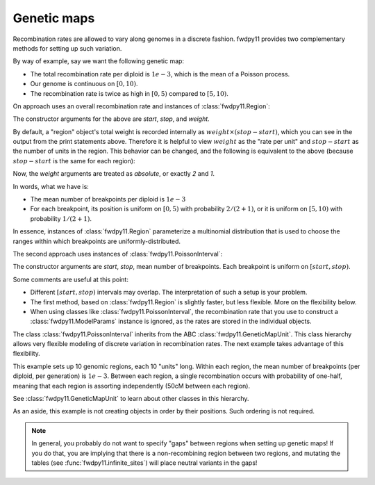 Genetic maps
==============================================================

Recombination rates are allowed to vary along genomes in a discrete fashion.  fwdpy11 
provides two complementary methods for setting up such variation. 

By way of example, say we want the following genetic map:

* The total recombination rate per diploid is :math:`1e-3`, which is the mean of a Poisson process.
* Our genome is continuous on :math:`[0,10)`.
* The recombination rate is twice as high in :math:`[0, 5)` compared to :math:`[5, 10)`.

On approach uses an overall recombination rate and instances of :class:`fwdpy11.Region`:

.. testcode::

    import fwdpy11
    recrate = 1e-3
    recregions = [fwdpy11.Region(0, 5, 2),
                  fwdpy11.Region(5, 10, 1)]
    print(recregions[0])
    print(recregions[1])

.. testoutput::

    Region(beg=0, end=5, weight=10)
    Region(beg=5, end=10, weight=5)

The constructor arguments for the above are `start`, `stop`, and `weight`.

By default, a "region" object's total weight is recorded internally as 
:math:`weight\times (stop-start)`, which you can see in the output from the
print statements above.  Therefore it is helpful to view
:math:`weight` as the "rate per unit" and :math:`stop-start` as the 
number of units in the region.  This behavior can be changed, and the following
is equivalent to the above (because :math:`stop-start` is the same for each region):

.. testcode::

    recregions = [fwdpy11.Region(0, 5, 2, coupled=False),
                  fwdpy11.Region(5, 10, 1, coupled=False)]
    print(recregions[0])
    print(recregions[1])

.. testoutput::

    Region(beg=0, end=5, weight=2)
    Region(beg=5, end=10, weight=1)

Now, the `weight` arguments are treated as *absolute*, or exactly `2` and `1`.

In words, what we have is:

* The mean number of breakpoints per diploid is :math:`1e-3`
* For each breakpoint, its position is uniform on :math:`[0, 5)` with probability :math:`2/(2+1)`, or
  it is uniform on :math:`[5, 10)` with probability :math:`1/(2+1)`.

In essence, instances of :class:`fwdpy11.Region` parameterize a multinomial distribution that is used to 
choose the ranges within which breakpoints are uniformly-distributed.

The second approach uses instances of :class:`fwdpy11.PoissonInterval`:

.. testcode::
        
    import fwdpy11
    recregions = [fwdpy11.PoissonInterval(0, 5, 2e-3/3),
                  fwdpy11.PoissonInterval(5, 10, 1e-3/3)] 

The constructor arguments are `start`, `stop`, mean number of breakpoints.  Each breakpoint is uniform
on :math:`[start, stop)`.

Some comments are useful at this point:

* Different :math:`[start, stop)` intervals may overlap.  The interpretation of such a setup is your problem.
* The first method, based on :class:`fwdpy11.Region` is slightly faster, but less flexible.  More on the flexibility
  below.
* When using classes like :class:`fwdpy11.PoissonInterval`, the recombination rate that you use to construct a 
  :class:`fwdpy11.ModelParams` instance is ignored, as the rates are stored in the individual objects.

The class :class:`fwdpy11.PoissonInterval` inherits from the ABC :class:`fwdpy11.GeneticMapUnit`.  This class hierarchy
allows very flexible modeling of discrete variation in recombination rates.  The next example takes advantage of this
flexibility.

.. testcode::

    import fwdpy11
    NLOCI = 10
    LOCUS_LENGTH = 10
    RECRATE_PER_LOCUS = 1e-3
    LOCUS_BOUNDARIES = [(i,i+LOCUS_LENGTH) for i in range(0, NLOCI*LOCUS_LENGTH, LOCUS_LENGTH)]
    recregions = [fwdpy11.PoissonInterval(*i, RECRATE_PER_LOCUS) for i in LOCUS_BOUNDARIES]
    for i in LOCUS_BOUNDARIES[:-1]:
        recregions.append(fwdpy11.BinomialPoint(i[1], 0.5))


This example sets up 10 genomic regions, each 10 "units" long.  Within each region, the mean number of breakpoints (per 
diploid, per generation) is :math:`1e-3`.  Between each region, a single recombination occurs with probability of
one-half, meaning that each region is assorting independently (50cM between each region).

See :class:`fwdpy11.GeneticMapUnit` to learn about other classes in this hierarchy.

As an aside, this example is not creating objects in order by their positions.  Such ordering is not required.

.. note::

    In general, you probably do not want to specify "gaps" between regions when setting up genetic maps!
    If you do that, you are implying that there is a non-recombining region between two regions,
    and mutating the tables (see :func:`fwdpy11.infinite_sites`) will place neutral variants in the gaps!
